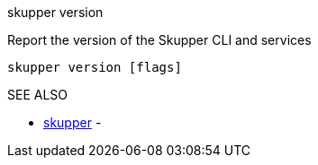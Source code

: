 .skupper version

Report the version of the Skupper CLI and services

`skupper version [flags]`

.Options

.SEE ALSO

* xref:skupper.adoc[skupper]	 -
